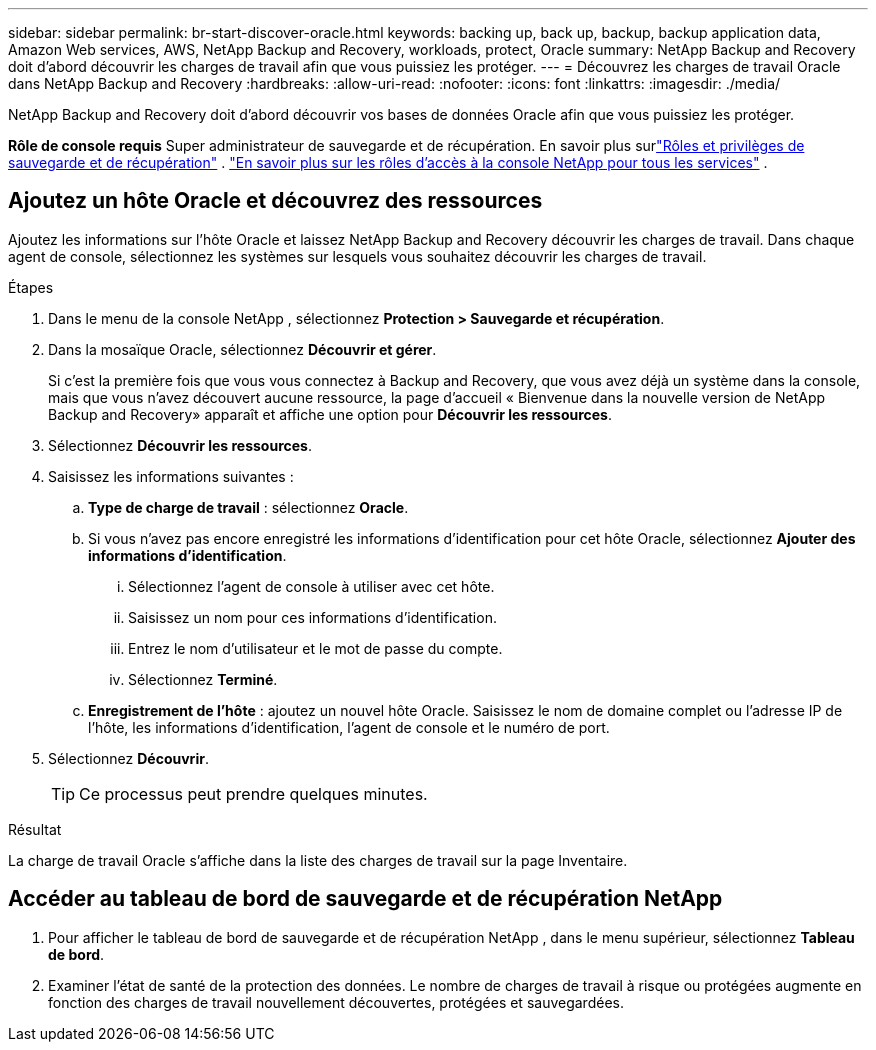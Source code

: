 ---
sidebar: sidebar 
permalink: br-start-discover-oracle.html 
keywords: backing up, back up, backup, backup application data, Amazon Web services, AWS, NetApp Backup and Recovery, workloads, protect, Oracle 
summary: NetApp Backup and Recovery doit d’abord découvrir les charges de travail afin que vous puissiez les protéger. 
---
= Découvrez les charges de travail Oracle dans NetApp Backup and Recovery
:hardbreaks:
:allow-uri-read: 
:nofooter: 
:icons: font
:linkattrs: 
:imagesdir: ./media/


[role="lead"]
NetApp Backup and Recovery doit d’abord découvrir vos bases de données Oracle afin que vous puissiez les protéger.

*Rôle de console requis* Super administrateur de sauvegarde et de récupération. En savoir plus surlink:reference-roles.html["Rôles et privilèges de sauvegarde et de récupération"] . https://docs.netapp.com/us-en/console-setup-admin/reference-iam-predefined-roles.html["En savoir plus sur les rôles d'accès à la console NetApp pour tous les services"^] .



== Ajoutez un hôte Oracle et découvrez des ressources

Ajoutez les informations sur l’hôte Oracle et laissez NetApp Backup and Recovery découvrir les charges de travail.  Dans chaque agent de console, sélectionnez les systèmes sur lesquels vous souhaitez découvrir les charges de travail.

.Étapes
. Dans le menu de la console NetApp , sélectionnez *Protection > Sauvegarde et récupération*.
. Dans la mosaïque Oracle, sélectionnez *Découvrir et gérer*.
+
Si c'est la première fois que vous vous connectez à Backup and Recovery, que vous avez déjà un système dans la console, mais que vous n'avez découvert aucune ressource, la page d'accueil « Bienvenue dans la nouvelle version de NetApp Backup and Recovery» apparaît et affiche une option pour *Découvrir les ressources*.

. Sélectionnez *Découvrir les ressources*.
. Saisissez les informations suivantes :
+
.. *Type de charge de travail* : sélectionnez *Oracle*.
.. Si vous n'avez pas encore enregistré les informations d'identification pour cet hôte Oracle, sélectionnez *Ajouter des informations d'identification*.
+
... Sélectionnez l’agent de console à utiliser avec cet hôte.
... Saisissez un nom pour ces informations d’identification.
... Entrez le nom d'utilisateur et le mot de passe du compte.
... Sélectionnez *Terminé*.


.. *Enregistrement de l'hôte* : ajoutez un nouvel hôte Oracle.  Saisissez le nom de domaine complet ou l'adresse IP de l'hôte, les informations d'identification, l'agent de console et le numéro de port.


. Sélectionnez *Découvrir*.
+

TIP: Ce processus peut prendre quelques minutes.



.Résultat
La charge de travail Oracle s'affiche dans la liste des charges de travail sur la page Inventaire.



== Accéder au tableau de bord de sauvegarde et de récupération NetApp

. Pour afficher le tableau de bord de sauvegarde et de récupération NetApp , dans le menu supérieur, sélectionnez *Tableau de bord*.
. Examiner l’état de santé de la protection des données.  Le nombre de charges de travail à risque ou protégées augmente en fonction des charges de travail nouvellement découvertes, protégées et sauvegardées.

